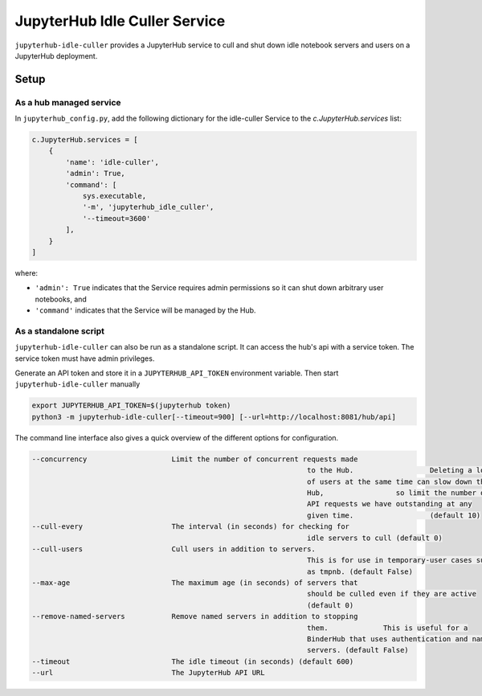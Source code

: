 ==============================
JupyterHub Idle Culler Service
==============================

``jupyterhub-idle-culler`` provides a JupyterHub service to cull and
shut down idle notebook servers and users on a JupyterHub deployment.

Setup
=====

As a hub managed service
------------------------

In ``jupyterhub_config.py``, add the following dictionary for the idle-culler
Service to the `c.JupyterHub.services` list:

.. code:: python

    c.JupyterHub.services = [
        {
            'name': 'idle-culler',
            'admin': True,
            'command': [
                sys.executable,
                '-m', 'jupyterhub_idle_culler',
                '--timeout=3600'
            ],
        }
    ]

where:

- ``'admin': True`` indicates that the Service requires admin permissions so
  it can shut down arbitrary user notebooks, and
- ``'command'`` indicates that the Service will be managed by the Hub.

As a standalone script
----------------------

``jupyterhub-idle-culler`` can also be run as a standalone script. It can
access the hub's api with a service token. The service token must have
admin privileges.

Generate an API token and store it in a ``JUPYTERHUB_API_TOKEN`` environment
variable. Then start ``jupyterhub-idle-culler`` manually

.. code:: bash

    export JUPYTERHUB_API_TOKEN=$(jupyterhub token)
    python3 -m jupyterhub-idle-culler[--timeout=900] [--url=http://localhost:8081/hub/api]

The command line interface also gives a quick overview of the different options for configuration.

.. code:: bash

	  --concurrency                    Limit the number of concurrent requests made
									   to the Hub.                  Deleting a lot
									   of users at the same time can slow down the
									   Hub,                 so limit the number of
									   API requests we have outstanding at any
									   given time.                  (default 10)
	  --cull-every                     The interval (in seconds) for checking for
									   idle servers to cull (default 0)
	  --cull-users                     Cull users in addition to servers.
									   This is for use in temporary-user cases such
									   as tmpnb. (default False)
	  --max-age                        The maximum age (in seconds) of servers that
									   should be culled even if they are active
									   (default 0)
	  --remove-named-servers           Remove named servers in addition to stopping
									   them.             This is useful for a
									   BinderHub that uses authentication and named
									   servers. (default False)
	  --timeout                        The idle timeout (in seconds) (default 600)
	  --url                            The JupyterHub API URL

